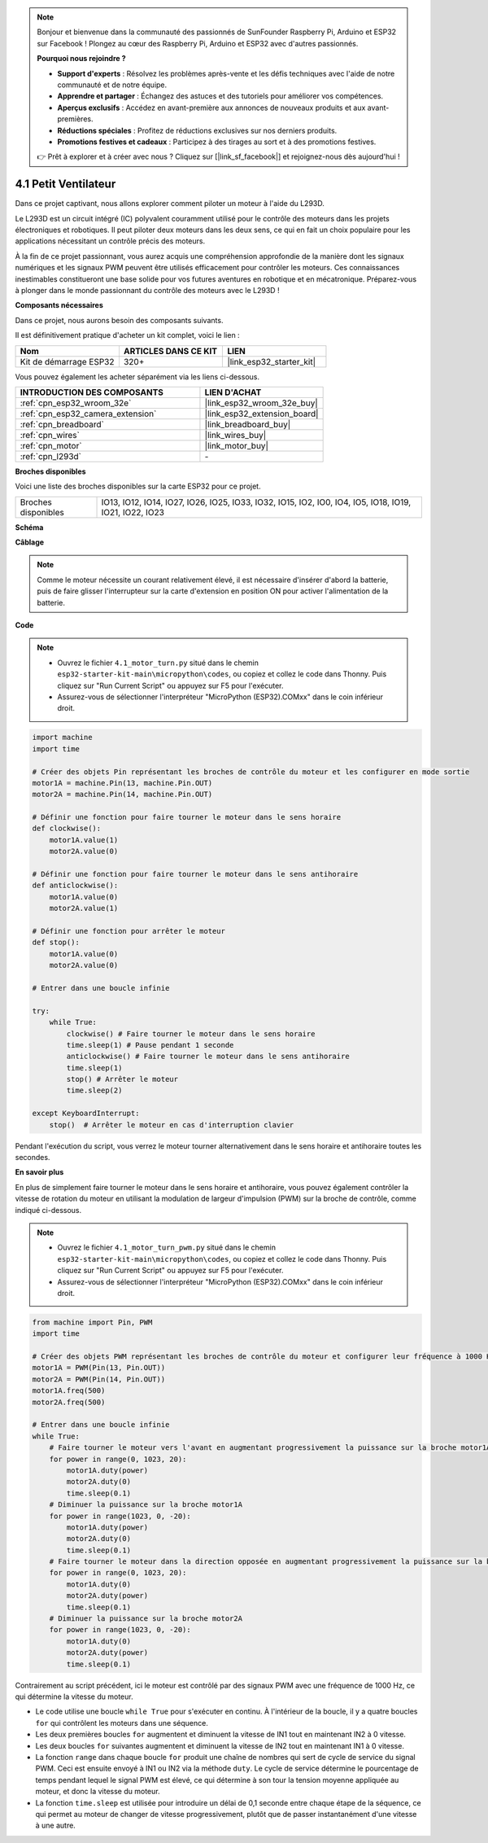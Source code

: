 .. note::

    Bonjour et bienvenue dans la communauté des passionnés de SunFounder Raspberry Pi, Arduino et ESP32 sur Facebook ! Plongez au cœur des Raspberry Pi, Arduino et ESP32 avec d'autres passionnés.

    **Pourquoi nous rejoindre ?**

    - **Support d'experts** : Résolvez les problèmes après-vente et les défis techniques avec l'aide de notre communauté et de notre équipe.
    - **Apprendre et partager** : Échangez des astuces et des tutoriels pour améliorer vos compétences.
    - **Aperçus exclusifs** : Accédez en avant-première aux annonces de nouveaux produits et aux avant-premières.
    - **Réductions spéciales** : Profitez de réductions exclusives sur nos derniers produits.
    - **Promotions festives et cadeaux** : Participez à des tirages au sort et à des promotions festives.

    👉 Prêt à explorer et à créer avec nous ? Cliquez sur [|link_sf_facebook|] et rejoignez-nous dès aujourd'hui !

.. _py_motor:

4.1 Petit Ventilateur
============================

Dans ce projet captivant, nous allons explorer comment piloter un moteur à l'aide du L293D.

Le L293D est un circuit intégré (IC) polyvalent couramment utilisé pour le contrôle des moteurs dans les projets électroniques et robotiques. Il peut piloter deux moteurs dans les deux sens, ce qui en fait un choix populaire pour les applications nécessitant un contrôle précis des moteurs.

À la fin de ce projet passionnant, vous aurez acquis une compréhension approfondie de la manière dont les signaux numériques et les signaux PWM peuvent être utilisés efficacement pour contrôler les moteurs. Ces connaissances inestimables constitueront une base solide pour vos futures aventures en robotique et en mécatronique. Préparez-vous à plonger dans le monde passionnant du contrôle des moteurs avec le L293D !

**Composants nécessaires**

Dans ce projet, nous aurons besoin des composants suivants. 

Il est définitivement pratique d'acheter un kit complet, voici le lien :

.. list-table::
    :widths: 20 20 20
    :header-rows: 1

    *   - Nom	
        - ARTICLES DANS CE KIT
        - LIEN
    *   - Kit de démarrage ESP32
        - 320+
        - |link_esp32_starter_kit|

Vous pouvez également les acheter séparément via les liens ci-dessous.

.. list-table::
    :widths: 30 20
    :header-rows: 1

    *   - INTRODUCTION DES COMPOSANTS
        - LIEN D'ACHAT

    *   - :ref:`cpn_esp32_wroom_32e`
        - |link_esp32_wroom_32e_buy|
    *   - :ref:`cpn_esp32_camera_extension`
        - |link_esp32_extension_board|
    *   - :ref:`cpn_breadboard`
        - |link_breadboard_buy|
    *   - :ref:`cpn_wires`
        - |link_wires_buy|
    *   - :ref:`cpn_motor`
        - |link_motor_buy|
    *   - :ref:`cpn_l293d`
        - \-

**Broches disponibles**

Voici une liste des broches disponibles sur la carte ESP32 pour ce projet.

.. list-table::
    :widths: 5 20 

    * - Broches disponibles
      - IO13, IO12, IO14, IO27, IO26, IO25, IO33, IO32, IO15, IO2, IO0, IO4, IO5, IO18, IO19, IO21, IO22, IO23

**Schéma**

.. image:: ../../img/circuit/circuit_4.1_motor_l293d.png

**Câblage**

.. note:: 

    Comme le moteur nécessite un courant relativement élevé, il est nécessaire d'insérer d'abord la batterie, puis de faire glisser l'interrupteur sur la carte d'extension en position ON pour activer l'alimentation de la batterie. 

.. image:: ../../img/wiring/4.1_motor_l293d_bb.png

**Code**

.. note::

    * Ouvrez le fichier ``4.1_motor_turn.py`` situé dans le chemin ``esp32-starter-kit-main\micropython\codes``, ou copiez et collez le code dans Thonny. Puis cliquez sur "Run Current Script" ou appuyez sur F5 pour l'exécuter.
    * Assurez-vous de sélectionner l'interpréteur "MicroPython (ESP32).COMxx" dans le coin inférieur droit. 

.. code-block:: python

    import machine
    import time

    # Créer des objets Pin représentant les broches de contrôle du moteur et les configurer en mode sortie
    motor1A = machine.Pin(13, machine.Pin.OUT)
    motor2A = machine.Pin(14, machine.Pin.OUT)

    # Définir une fonction pour faire tourner le moteur dans le sens horaire
    def clockwise():
        motor1A.value(1)
        motor2A.value(0)

    # Définir une fonction pour faire tourner le moteur dans le sens antihoraire
    def anticlockwise():
        motor1A.value(0)
        motor2A.value(1)

    # Définir une fonction pour arrêter le moteur
    def stop():
        motor1A.value(0)
        motor2A.value(0)

    # Entrer dans une boucle infinie

    try:
        while True:
            clockwise() # Faire tourner le moteur dans le sens horaire
            time.sleep(1) # Pause pendant 1 seconde
            anticlockwise() # Faire tourner le moteur dans le sens antihoraire
            time.sleep(1)
            stop() # Arrêter le moteur
            time.sleep(2)

    except KeyboardInterrupt:
        stop()  # Arrêter le moteur en cas d'interruption clavier



Pendant l'exécution du script, vous verrez le moteur tourner alternativement dans le sens horaire et antihoraire toutes les secondes.


**En savoir plus**

En plus de simplement faire tourner le moteur dans le sens horaire et antihoraire, vous pouvez également contrôler la vitesse de rotation du moteur en utilisant la modulation de largeur d'impulsion (PWM) sur la broche de contrôle, comme indiqué ci-dessous.

.. note::

    * Ouvrez le fichier ``4.1_motor_turn_pwm.py`` situé dans le chemin ``esp32-starter-kit-main\micropython\codes``, ou copiez et collez le code dans Thonny. Puis cliquez sur "Run Current Script" ou appuyez sur F5 pour l'exécuter.
    * Assurez-vous de sélectionner l'interpréteur "MicroPython (ESP32).COMxx" dans le coin inférieur droit. 



.. code-block:: python

    from machine import Pin, PWM
    import time

    # Créer des objets PWM représentant les broches de contrôle du moteur et configurer leur fréquence à 1000 Hz
    motor1A = PWM(Pin(13, Pin.OUT))
    motor2A = PWM(Pin(14, Pin.OUT))
    motor1A.freq(500)
    motor2A.freq(500)

    # Entrer dans une boucle infinie
    while True:
        # Faire tourner le moteur vers l'avant en augmentant progressivement la puissance sur la broche motor1A
        for power in range(0, 1023, 20):
            motor1A.duty(power)
            motor2A.duty(0)
            time.sleep(0.1)
        # Diminuer la puissance sur la broche motor1A
        for power in range(1023, 0, -20):
            motor1A.duty(power)
            motor2A.duty(0)
            time.sleep(0.1)
        # Faire tourner le moteur dans la direction opposée en augmentant progressivement la puissance sur la broche motor2A
        for power in range(0, 1023, 20):
            motor1A.duty(0)
            motor2A.duty(power)
            time.sleep(0.1)
        # Diminuer la puissance sur la broche motor2A
        for power in range(1023, 0, -20):
            motor1A.duty(0)
            motor2A.duty(power)
            time.sleep(0.1)





Contrairement au script précédent, ici le moteur est contrôlé par des signaux PWM avec une fréquence de 1000 Hz, ce qui détermine la vitesse du moteur.

* Le code utilise une boucle ``while True`` pour s'exécuter en continu. À l'intérieur de la boucle, il y a quatre boucles ``for`` qui contrôlent les moteurs dans une séquence. 
* Les deux premières boucles ``for`` augmentent et diminuent la vitesse de IN1 tout en maintenant IN2 à 0 vitesse. 
* Les deux boucles ``for`` suivantes augmentent et diminuent la vitesse de IN2 tout en maintenant IN1 à 0 vitesse.
* La fonction ``range`` dans chaque boucle ``for`` produit une chaîne de nombres qui sert de cycle de service du signal PWM. Ceci est ensuite envoyé à IN1 ou IN2 via la méthode ``duty``. Le cycle de service détermine le pourcentage de temps pendant lequel le signal PWM est élevé, ce qui détermine à son tour la tension moyenne appliquée au moteur, et donc la vitesse du moteur.
* La fonction ``time.sleep`` est utilisée pour introduire un délai de 0,1 seconde entre chaque étape de la séquence, ce qui permet au moteur de changer de vitesse progressivement, plutôt que de passer instantanément d'une vitesse à une autre.
